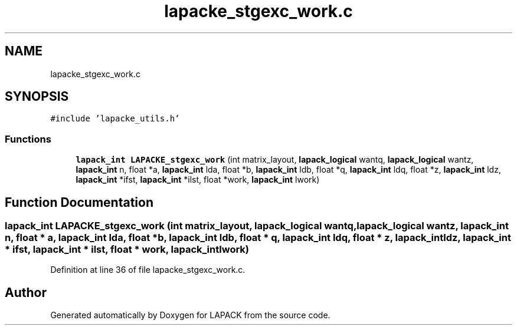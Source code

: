 .TH "lapacke_stgexc_work.c" 3 "Tue Nov 14 2017" "Version 3.8.0" "LAPACK" \" -*- nroff -*-
.ad l
.nh
.SH NAME
lapacke_stgexc_work.c
.SH SYNOPSIS
.br
.PP
\fC#include 'lapacke_utils\&.h'\fP
.br

.SS "Functions"

.in +1c
.ti -1c
.RI "\fBlapack_int\fP \fBLAPACKE_stgexc_work\fP (int matrix_layout, \fBlapack_logical\fP wantq, \fBlapack_logical\fP wantz, \fBlapack_int\fP n, float *a, \fBlapack_int\fP lda, float *b, \fBlapack_int\fP ldb, float *q, \fBlapack_int\fP ldq, float *z, \fBlapack_int\fP ldz, \fBlapack_int\fP *ifst, \fBlapack_int\fP *ilst, float *work, \fBlapack_int\fP lwork)"
.br
.in -1c
.SH "Function Documentation"
.PP 
.SS "\fBlapack_int\fP LAPACKE_stgexc_work (int matrix_layout, \fBlapack_logical\fP wantq, \fBlapack_logical\fP wantz, \fBlapack_int\fP n, float * a, \fBlapack_int\fP lda, float * b, \fBlapack_int\fP ldb, float * q, \fBlapack_int\fP ldq, float * z, \fBlapack_int\fP ldz, \fBlapack_int\fP * ifst, \fBlapack_int\fP * ilst, float * work, \fBlapack_int\fP lwork)"

.PP
Definition at line 36 of file lapacke_stgexc_work\&.c\&.
.SH "Author"
.PP 
Generated automatically by Doxygen for LAPACK from the source code\&.
